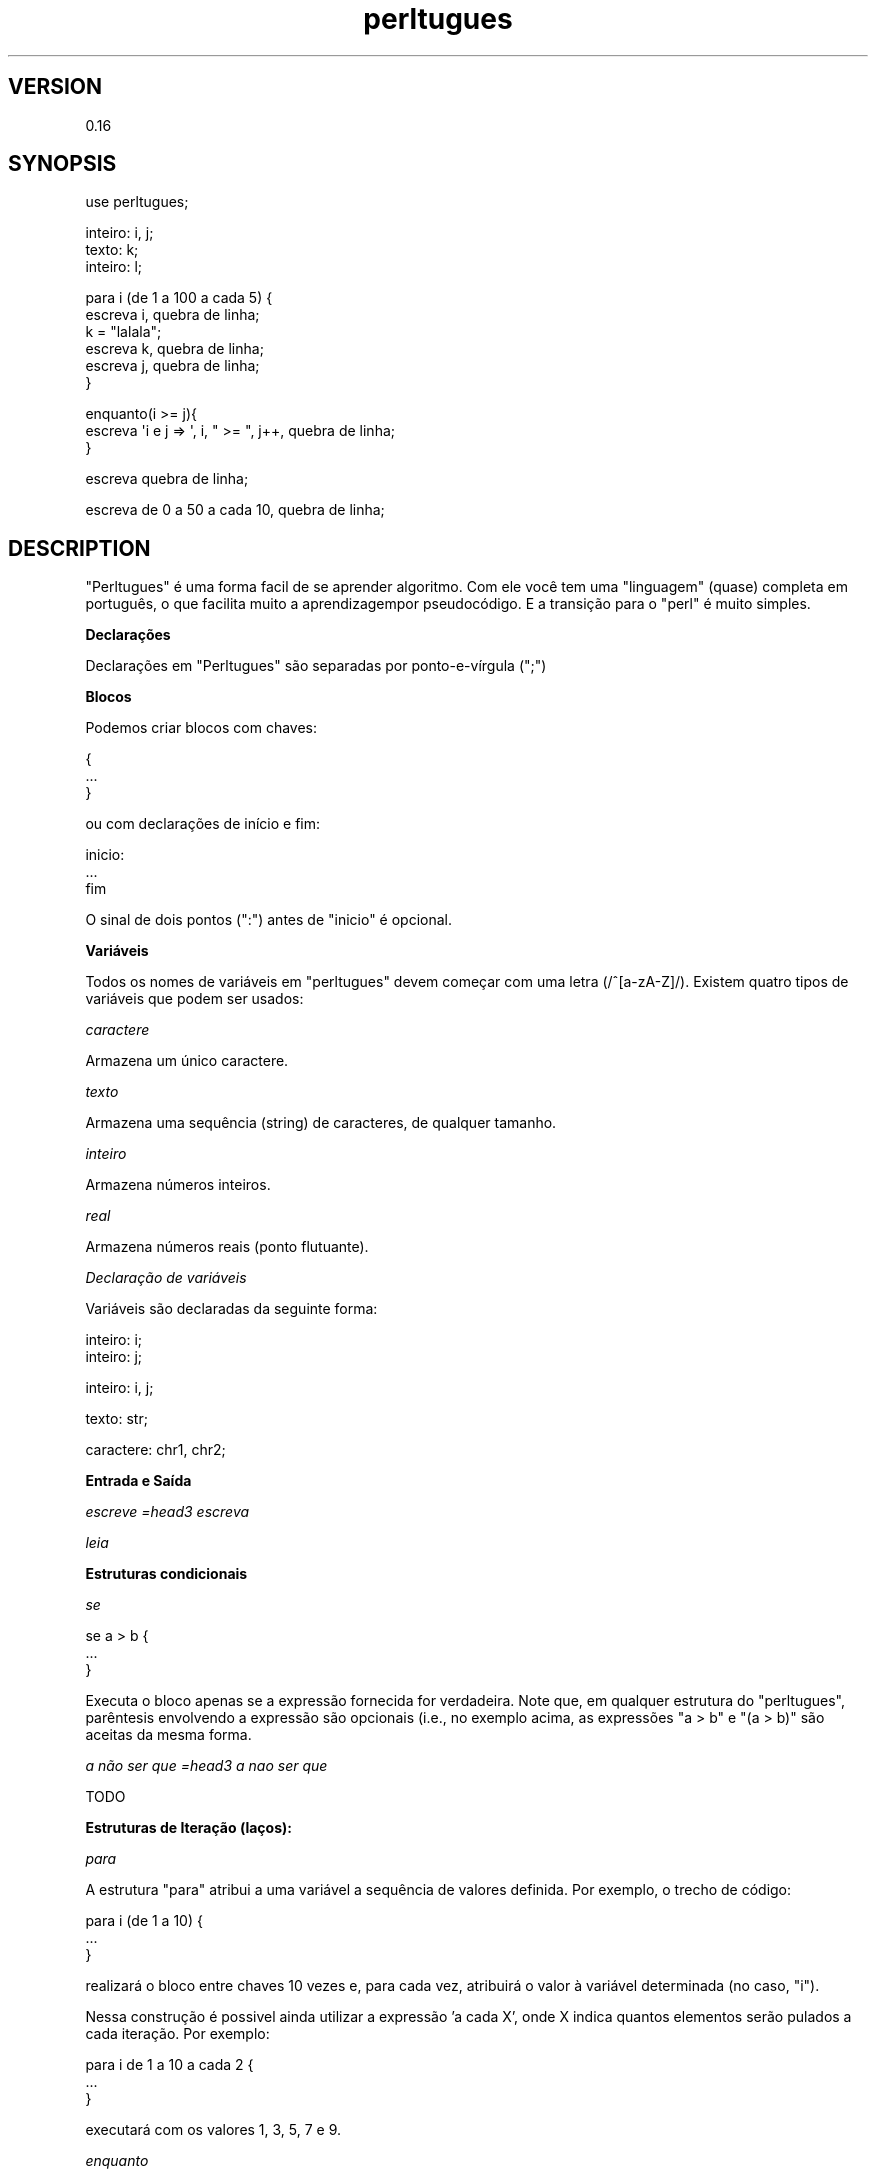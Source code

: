 .\" Automatically generated by Pod::Man v1.37, Pod::Parser v1.32
.\"
.\" Standard preamble:
.\" ========================================================================
.de Sh \" Subsection heading
.br
.if t .Sp
.ne 5
.PP
\fB\\$1\fR
.PP
..
.de Sp \" Vertical space (when we can't use .PP)
.if t .sp .5v
.if n .sp
..
.de Vb \" Begin verbatim text
.ft CW
.nf
.ne \\$1
..
.de Ve \" End verbatim text
.ft R
.fi
..
.\" Set up some character translations and predefined strings.  \*(-- will
.\" give an unbreakable dash, \*(PI will give pi, \*(L" will give a left
.\" double quote, and \*(R" will give a right double quote.  \*(C+ will
.\" give a nicer C++.  Capital omega is used to do unbreakable dashes and
.\" therefore won't be available.  \*(C` and \*(C' expand to `' in nroff,
.\" nothing in troff, for use with C<>.
.tr \(*W-
.ds C+ C\v'-.1v'\h'-1p'\s-2+\h'-1p'+\s0\v'.1v'\h'-1p'
.ie n \{\
.    ds -- \(*W-
.    ds PI pi
.    if (\n(.H=4u)&(1m=24u) .ds -- \(*W\h'-12u'\(*W\h'-12u'-\" diablo 10 pitch
.    if (\n(.H=4u)&(1m=20u) .ds -- \(*W\h'-12u'\(*W\h'-8u'-\"  diablo 12 pitch
.    ds L" ""
.    ds R" ""
.    ds C` ""
.    ds C' ""
'br\}
.el\{\
.    ds -- \|\(em\|
.    ds PI \(*p
.    ds L" ``
.    ds R" ''
'br\}
.\"
.\" If the F register is turned on, we'll generate index entries on stderr for
.\" titles (.TH), headers (.SH), subsections (.Sh), items (.Ip), and index
.\" entries marked with X<> in POD.  Of course, you'll have to process the
.\" output yourself in some meaningful fashion.
.if \nF \{\
.    de IX
.    tm Index:\\$1\t\\n%\t"\\$2"
..
.    nr % 0
.    rr F
.\}
.\"
.\" For nroff, turn off justification.  Always turn off hyphenation; it makes
.\" way too many mistakes in technical documents.
.hy 0
.if n .na
.\"
.\" Accent mark definitions (@(#)ms.acc 1.5 88/02/08 SMI; from UCB 4.2).
.\" Fear.  Run.  Save yourself.  No user-serviceable parts.
.    \" fudge factors for nroff and troff
.if n \{\
.    ds #H 0
.    ds #V .8m
.    ds #F .3m
.    ds #[ \f1
.    ds #] \fP
.\}
.if t \{\
.    ds #H ((1u-(\\\\n(.fu%2u))*.13m)
.    ds #V .6m
.    ds #F 0
.    ds #[ \&
.    ds #] \&
.\}
.    \" simple accents for nroff and troff
.if n \{\
.    ds ' \&
.    ds ` \&
.    ds ^ \&
.    ds , \&
.    ds ~ ~
.    ds /
.\}
.if t \{\
.    ds ' \\k:\h'-(\\n(.wu*8/10-\*(#H)'\'\h"|\\n:u"
.    ds ` \\k:\h'-(\\n(.wu*8/10-\*(#H)'\`\h'|\\n:u'
.    ds ^ \\k:\h'-(\\n(.wu*10/11-\*(#H)'^\h'|\\n:u'
.    ds , \\k:\h'-(\\n(.wu*8/10)',\h'|\\n:u'
.    ds ~ \\k:\h'-(\\n(.wu-\*(#H-.1m)'~\h'|\\n:u'
.    ds / \\k:\h'-(\\n(.wu*8/10-\*(#H)'\z\(sl\h'|\\n:u'
.\}
.    \" troff and (daisy-wheel) nroff accents
.ds : \\k:\h'-(\\n(.wu*8/10-\*(#H+.1m+\*(#F)'\v'-\*(#V'\z.\h'.2m+\*(#F'.\h'|\\n:u'\v'\*(#V'
.ds 8 \h'\*(#H'\(*b\h'-\*(#H'
.ds o \\k:\h'-(\\n(.wu+\w'\(de'u-\*(#H)/2u'\v'-.3n'\*(#[\z\(de\v'.3n'\h'|\\n:u'\*(#]
.ds d- \h'\*(#H'\(pd\h'-\w'~'u'\v'-.25m'\f2\(hy\fP\v'.25m'\h'-\*(#H'
.ds D- D\\k:\h'-\w'D'u'\v'-.11m'\z\(hy\v'.11m'\h'|\\n:u'
.ds th \*(#[\v'.3m'\s+1I\s-1\v'-.3m'\h'-(\w'I'u*2/3)'\s-1o\s+1\*(#]
.ds Th \*(#[\s+2I\s-2\h'-\w'I'u*3/5'\v'-.3m'o\v'.3m'\*(#]
.ds ae a\h'-(\w'a'u*4/10)'e
.ds Ae A\h'-(\w'A'u*4/10)'E
.    \" corrections for vroff
.if v .ds ~ \\k:\h'-(\\n(.wu*9/10-\*(#H)'\s-2\u~\d\s+2\h'|\\n:u'
.if v .ds ^ \\k:\h'-(\\n(.wu*10/11-\*(#H)'\v'-.4m'^\v'.4m'\h'|\\n:u'
.    \" for low resolution devices (crt and lpr)
.if \n(.H>23 .if \n(.V>19 \
\{\
.    ds : e
.    ds 8 ss
.    ds o a
.    ds d- d\h'-1'\(ga
.    ds D- D\h'-1'\(hy
.    ds th \o'bp'
.    ds Th \o'LP'
.    ds ae ae
.    ds Ae AE
.\}
.rm #[ #] #H #V #F C
.\" ========================================================================
.\"
.IX Title "perltugues 3"
.TH perltugues 3 "2009-06-28" "perl v5.8.8" "User Contributed Perl Documentation"
.SH "VERSION"
.IX Header "VERSION"
0.16
.SH "SYNOPSIS"
.IX Header "SYNOPSIS"
.Vb 1
\&    use perltugues;
.Ve
.PP
.Vb 3
\&    inteiro: i, j;
\&    texto: k;
\&    inteiro: l;
.Ve
.PP
.Vb 6
\&    para i (de 1 a 100 a cada 5) {
\&       escreva i, quebra de linha;
\&       k = "lalala";
\&       escreva k, quebra de linha;
\&       escreva j, quebra de linha;
\&    }
.Ve
.PP
.Vb 3
\&    enquanto(i >= j){
\&       escreva \(aqi e j => \(aq, i, " >= ", j++, quebra de linha;
\&    }
.Ve
.PP
.Vb 1
\&    escreva quebra de linha;
.Ve
.PP
.Vb 1
\&    escreva de 0 a 50 a cada 10, quebra de linha;
.Ve
.SH "DESCRIPTION"
.IX Header "DESCRIPTION"
\&\f(CW\*(C`Perltugues\*(C'\fR é uma forma facil de se aprender algoritmo. Com ele você tem uma \*(L"linguagem\*(R" (quase) completa em português, o que facilita muito a aprendizagempor pseudocódigo. E a transição para o \f(CW\*(C`perl\*(C'\fR é muito simples.
.Sh "Declarações"
.IX Subsection "Declarações"
Declarações em \f(CW\*(C`Perltugues\*(C'\fR são separadas por ponto\-e\-vírgula (\f(CW\*(C`;\*(C'\fR)
.Sh "Blocos"
.IX Subsection "Blocos"
Podemos criar blocos com chaves:
.PP
.Vb 3
\&  {
\&          ...
\&  }
.Ve
.PP
ou com declarações de início e fim:
.PP
.Vb 3
\&  inicio:
\&      ...
\&  fim
.Ve
.PP
O sinal de dois pontos (\f(CW\*(C`:\*(C'\fR) antes de \*(L"inicio\*(R" é opcional.
.Sh "Variáveis"
.IX Subsection "Variáveis"
Todos os nomes de variáveis em \f(CW\*(C`perltugues\*(C'\fR devem começar com uma letra (/^[a\-zA\-Z]/). Existem quatro tipos de variáveis que podem ser usados:
.PP
\fIcaractere\fR
.IX Subsection "caractere"
.PP
Armazena um único caractere.
.PP
\fItexto\fR
.IX Subsection "texto"
.PP
Armazena uma sequência (string) de caracteres, de qualquer tamanho.
.PP
\fIinteiro\fR
.IX Subsection "inteiro"
.PP
Armazena números inteiros.
.PP
\fIreal\fR
.IX Subsection "real"
.PP
Armazena números reais (ponto flutuante).
.PP
\fIDeclaração de variáveis\fR
.IX Subsection "Declaração de variáveis"
.PP
Variáveis são declaradas da seguinte forma:
.PP
.Vb 2
\&    inteiro: i;
\&    inteiro: j;
.Ve
.PP
.Vb 1
\&    inteiro: i, j;
.Ve
.PP
.Vb 1
\&    texto: str;
.Ve
.PP
.Vb 1
\&    caractere: chr1, chr2;
.Ve
.Sh "Entrada e Saída"
.IX Subsection "Entrada e Saída"
\fIescreve =head3 escreva\fR
.IX Subsection "escreve =head3 escreva"
.PP
\fIleia\fR
.IX Subsection "leia"
.Sh "Estruturas condicionais"
.IX Subsection "Estruturas condicionais"
\fIse\fR
.IX Subsection "se"
.PP
.Vb 3
\&   se a > b {
\&           ...
\&   }
.Ve
.PP
Executa o bloco apenas se a expressão fornecida for verdadeira. Note que, em qualquer estrutura do \f(CW\*(C`perltugues\*(C'\fR, parêntesis envolvendo a expressão são opcionais (i.e., no exemplo acima, as expressões \f(CW\*(C`a > b\*(C'\fR e \f(CW\*(C`(a > b)\*(C'\fR são aceitas da mesma forma.
.PP
\fIa não ser que =head3 a nao ser que\fR
.IX Subsection "a não ser que =head3 a nao ser que"
.PP
.Vb 1
\&   TODO
.Ve
.Sh "Estruturas de Iteração (laços):"
.IX Subsection "Estruturas de Iteração (laços):"
\fIpara\fR
.IX Subsection "para"
.PP
A estrutura \f(CW\*(C`para\*(C'\fR atribui a uma variável a sequência de valores definida. Por exemplo, o trecho de código:
.PP
.Vb 3
\&    para i (de 1 a 10) {
\&        ...
\&    }
.Ve
.PP
realizará o bloco entre chaves 10 vezes e, para cada vez, atribuirá o valor à variável determinada (no caso, \f(CW\*(C`i\*(C'\fR).
.PP
Nessa construção é possivel ainda utilizar a expressão 'a cada X', onde X indica quantos elementos serão pulados a cada iteração. Por exemplo:
.PP
.Vb 3
\&   para i de 1 a 10 a cada 2 {
\&           ...
\&   }
.Ve
.PP
executará com os valores 1, 3, 5, 7 e 9. 
.PP
\fIenquanto\fR
.IX Subsection "enquanto"
.PP
.Vb 3
\&    enquanto i != j {
\&        ...
\&    }
.Ve
.PP
Executa o bloco enquanto a expressão definida for verdadeira.
.PP
\fIateh que =head3 até que =head3 ate que\fR
.IX Subsection "ateh que =head3 até que =head3 ate que"
.PP
.Vb 3
\&    ateh que i == j {
\&        ...
\&    }
.Ve
.PP
Executa o bloco até que a expressão fornecida seja verdadeira. Note que o \*(L"que\*(R" é opcional, então:
.PP
.Vb 3
\&    até (i == j) {
\&                ...
\&        }
.Ve
.PP
produz o mesmo resultado que o exemplo anterior. Para facilitar ainda mais a legibilidade de seus algoritmos, é possível usar apenas o 'q' como um sinônimo para 'que'. As mesmas regras do 'que' valem para todas as expressões do \f(CW\*(C`perltugues\*(C'\fR que a utilize em sua sintaxe.
.PP
\fIcontrolando o fluxo de seus laços\fR
.IX Subsection "controlando o fluxo de seus laços"
.PP
Algumas expressões podem ser usadas para controlar o fluxo dos laços. Em casos de laços aninhados, elas serão aplicadas sempre em relação ao laço mais específico. Para tratar laços externos, é possível rotulá\-los e referenciar o rótulo. As expressões são:
.PP
saia do laço =head4 saia do laco =head4 saia do loop
.IX Subsection "saia do laço =head4 saia do laco =head4 saia do loop"
.PP
sai do laço completamente.
.PP
próximo =head4 proximo
.IX Subsection "próximo =head4 proximo"
.PP
inicia a próxima iteração no laço.
.PP
de novo =head4 refaça =head4 refaca
.IX Subsection "de novo =head4 refaça =head4 refaca"
.PP
executa novamente o laço, mas sem reavaliar a condição.
.PP
.Vb 5
\&   enquanto (CONDICAO) {  # <\-\- "próximo" vem para cá
\&      # <\-\- "de novo" vem para cá
\&      ...
\&   }
\&   # <\-\- "saia do laço" vem para cá
.Ve
.PP
vá para \s-1ROTULO\s0 =head4 va para \s-1ROTULO\s0
.IX Subsection "vá para ROTULO =head4 va para ROTULO"
.PP
posiciona o fluxo do seu código em um local arbitrário do mesmo, definido a partir de um rótulo.
.PP
.Vb 3
\&  INICIO: 
\&  ...
\&  vá para INICIO;
.Ve
.SH "AUTHOR"
.IX Header "AUTHOR"
Fernando Correa de Oliveira <fco@cpan.org>
.SH "CONTRIBUTORS"
.IX Header "CONTRIBUTORS"
Breno G. de Oliveira
.SH "LICENSE AND COPYRIGHT"
.IX Header "LICENSE AND COPYRIGHT"
Copyright 2008 Fernanco Correa de Oliveira \f(CW\*(C`<fco at cpan.org>\*(C'\fR. All rights reserved.
.PP
This module is free software; you can redistribute it and/or modify it
under the same terms as Perl itself. See perlartistic.
